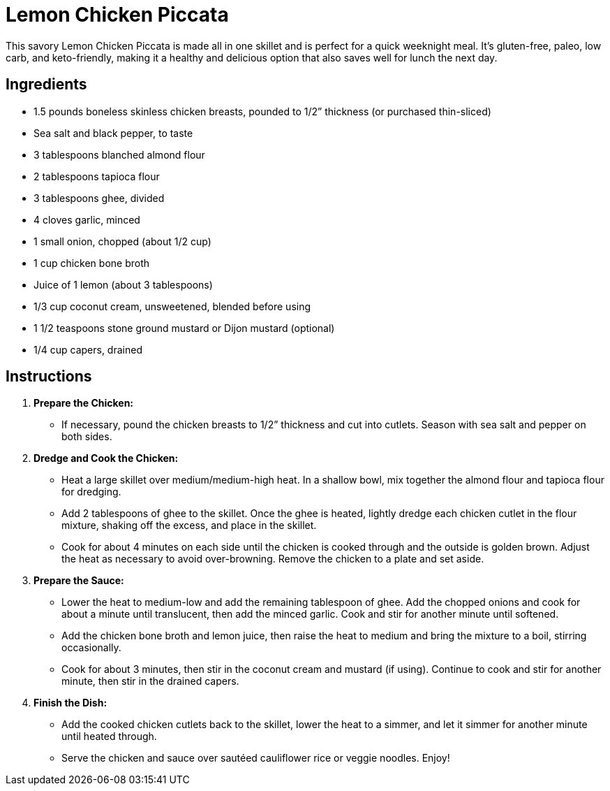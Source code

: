 = Lemon Chicken Piccata

This savory Lemon Chicken Piccata is made all in one skillet and is perfect for a quick weeknight meal. It's gluten-free, paleo, low carb, and keto-friendly, making it a healthy and delicious option that also saves well for lunch the next day.

== Ingredients

* 1.5 pounds boneless skinless chicken breasts, pounded to 1/2” thickness (or purchased thin-sliced)
* Sea salt and black pepper, to taste
* 3 tablespoons blanched almond flour
* 2 tablespoons tapioca flour
* 3 tablespoons ghee, divided
* 4 cloves garlic, minced
* 1 small onion, chopped (about 1/2 cup)
* 1 cup chicken bone broth
* Juice of 1 lemon (about 3 tablespoons)
* 1/3 cup coconut cream, unsweetened, blended before using
* 1 1/2 teaspoons stone ground mustard or Dijon mustard (optional)
* 1/4 cup capers, drained

== Instructions

1. **Prepare the Chicken:**
   * If necessary, pound the chicken breasts to 1/2” thickness and cut into cutlets. Season with sea salt and pepper on both sides.

2. **Dredge and Cook the Chicken:**
   * Heat a large skillet over medium/medium-high heat. In a shallow bowl, mix together the almond flour and tapioca flour for dredging.
   * Add 2 tablespoons of ghee to the skillet. Once the ghee is heated, lightly dredge each chicken cutlet in the flour mixture, shaking off the excess, and place in the skillet.
   * Cook for about 4 minutes on each side until the chicken is cooked through and the outside is golden brown. Adjust the heat as necessary to avoid over-browning. Remove the chicken to a plate and set aside.

3. **Prepare the Sauce:**
   * Lower the heat to medium-low and add the remaining tablespoon of ghee. Add the chopped onions and cook for about a minute until translucent, then add the minced garlic. Cook and stir for another minute until softened.
   * Add the chicken bone broth and lemon juice, then raise the heat to medium and bring the mixture to a boil, stirring occasionally.
   * Cook for about 3 minutes, then stir in the coconut cream and mustard (if using). Continue to cook and stir for another minute, then stir in the drained capers.

4. **Finish the Dish:**
   * Add the cooked chicken cutlets back to the skillet, lower the heat to a simmer, and let it simmer for another minute until heated through.
   * Serve the chicken and sauce over sautéed cauliflower rice or veggie noodles. Enjoy!

